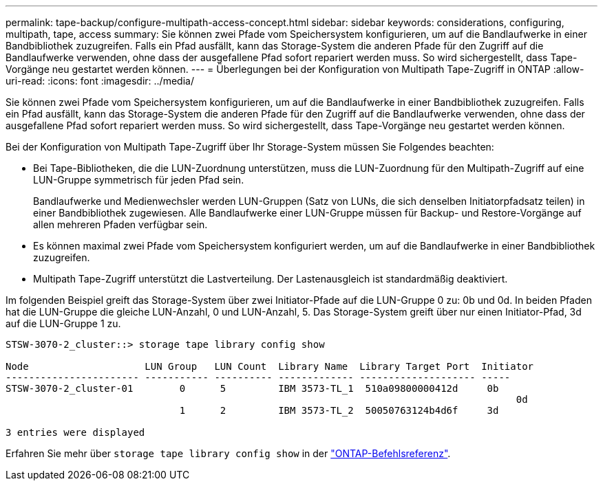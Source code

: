 ---
permalink: tape-backup/configure-multipath-access-concept.html 
sidebar: sidebar 
keywords: considerations, configuring, multipath, tape, access 
summary: Sie können zwei Pfade vom Speichersystem konfigurieren, um auf die Bandlaufwerke in einer Bandbibliothek zuzugreifen. Falls ein Pfad ausfällt, kann das Storage-System die anderen Pfade für den Zugriff auf die Bandlaufwerke verwenden, ohne dass der ausgefallene Pfad sofort repariert werden muss. So wird sichergestellt, dass Tape-Vorgänge neu gestartet werden können. 
---
= Überlegungen bei der Konfiguration von Multipath Tape-Zugriff in ONTAP
:allow-uri-read: 
:icons: font
:imagesdir: ../media/


[role="lead"]
Sie können zwei Pfade vom Speichersystem konfigurieren, um auf die Bandlaufwerke in einer Bandbibliothek zuzugreifen. Falls ein Pfad ausfällt, kann das Storage-System die anderen Pfade für den Zugriff auf die Bandlaufwerke verwenden, ohne dass der ausgefallene Pfad sofort repariert werden muss. So wird sichergestellt, dass Tape-Vorgänge neu gestartet werden können.

Bei der Konfiguration von Multipath Tape-Zugriff über Ihr Storage-System müssen Sie Folgendes beachten:

* Bei Tape-Bibliotheken, die die LUN-Zuordnung unterstützen, muss die LUN-Zuordnung für den Multipath-Zugriff auf eine LUN-Gruppe symmetrisch für jeden Pfad sein.
+
Bandlaufwerke und Medienwechsler werden LUN-Gruppen (Satz von LUNs, die sich denselben Initiatorpfadsatz teilen) in einer Bandbibliothek zugewiesen. Alle Bandlaufwerke einer LUN-Gruppe müssen für Backup- und Restore-Vorgänge auf allen mehreren Pfaden verfügbar sein.

* Es können maximal zwei Pfade vom Speichersystem konfiguriert werden, um auf die Bandlaufwerke in einer Bandbibliothek zuzugreifen.
* Multipath Tape-Zugriff unterstützt die Lastverteilung. Der Lastenausgleich ist standardmäßig deaktiviert.


Im folgenden Beispiel greift das Storage-System über zwei Initiator-Pfade auf die LUN-Gruppe 0 zu: 0b und 0d. In beiden Pfaden hat die LUN-Gruppe die gleiche LUN-Anzahl, 0 und LUN-Anzahl, 5. Das Storage-System greift über nur einen Initiator-Pfad, 3d auf die LUN-Gruppe 1 zu.

[listing]
----

STSW-3070-2_cluster::> storage tape library config show

Node                    LUN Group   LUN Count  Library Name  Library Target Port  Initiator
----------------------- ----------- ---------- ------------- -------------------- -----
STSW-3070-2_cluster-01        0      5         IBM 3573-TL_1  510a09800000412d     0b
                                                                                  	0d
                              1      2         IBM 3573-TL_2  50050763124b4d6f     3d

3 entries were displayed
----
Erfahren Sie mehr über `storage tape library config show` in der link:https://docs.netapp.com/us-en/ontap-cli/storage-tape-library-config-show.html["ONTAP-Befehlsreferenz"^].
